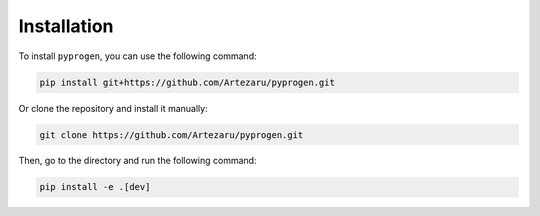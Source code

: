 Installation
============

To install ``pyprogen``, you can use the following command:

.. code-block:: bash

    pip install git+https://github.com/Artezaru/pyprogen.git

Or clone the repository and install it manually:

.. code-block:: bash

    git clone https://github.com/Artezaru/pyprogen.git

Then, go to the directory and run the following command:

.. code-block:: bash

    pip install -e .[dev]

